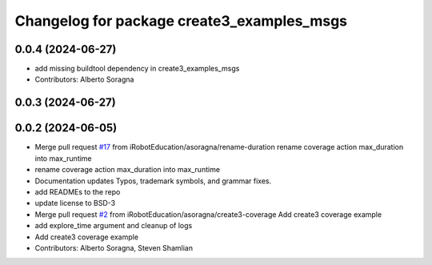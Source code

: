 ^^^^^^^^^^^^^^^^^^^^^^^^^^^^^^^^^^^^^^^^^^^
Changelog for package create3_examples_msgs
^^^^^^^^^^^^^^^^^^^^^^^^^^^^^^^^^^^^^^^^^^^

0.0.4 (2024-06-27)
------------------
* add missing buildtool dependency in create3_examples_msgs
* Contributors: Alberto Soragna

0.0.3 (2024-06-27)
------------------

0.0.2 (2024-06-05)
------------------
* Merge pull request `#17 <https://github.com/iRobotEducation/create3_examples/issues/17>`_ from iRobotEducation/asoragna/rename-duration
  rename coverage action max_duration into max_runtime
* rename coverage action max_duration into max_runtime
* Documentation updates
  Typos, trademark symbols, and grammar fixes.
* add READMEs to the repo
* update license to BSD-3
* Merge pull request `#2 <https://github.com/iRobotEducation/create3_examples/issues/2>`_ from iRobotEducation/asoragna/create3-coverage
  Add create3 coverage example
* add explore_time argument and cleanup of logs
* Add create3 coverage example
* Contributors: Alberto Soragna, Steven Shamlian
